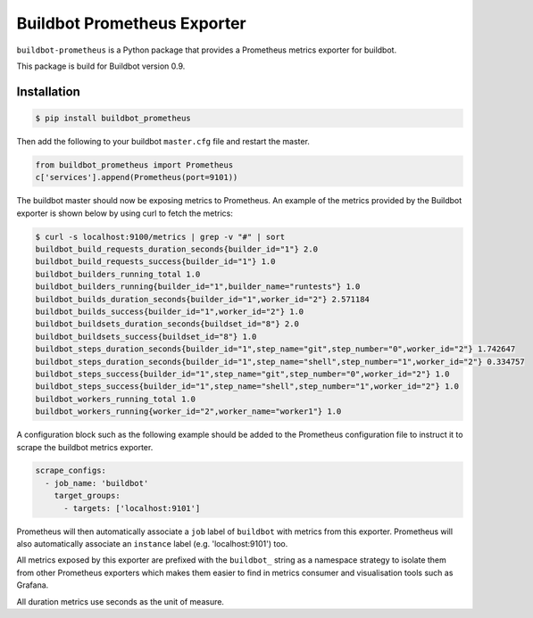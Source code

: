 Buildbot Prometheus Exporter
============================

``buildbot-prometheus`` is a Python package that provides a Prometheus
metrics exporter for buildbot.

This package is build for Buildbot version 0.9.


Installation
------------

.. code-block:: console

    $ pip install buildbot_prometheus

Then add the following to your buildbot ``master.cfg`` file and
restart the master.

.. code-block:: python

    from buildbot_prometheus import Prometheus
    c['services'].append(Prometheus(port=9101))

The buildbot master should now be exposing metrics to Prometheus. An example
of the metrics provided by the Buildbot exporter is shown below by using
curl to fetch the metrics:

.. code-block:: console

    $ curl -s localhost:9100/metrics | grep -v "#" | sort
    buildbot_build_requests_duration_seconds{builder_id="1"} 2.0
    buildbot_build_requests_success{builder_id="1"} 1.0
    buildbot_builders_running_total 1.0
    buildbot_builders_running{builder_id="1",builder_name="runtests"} 1.0
    buildbot_builds_duration_seconds{builder_id="1",worker_id="2"} 2.571184
    buildbot_builds_success{builder_id="1",worker_id="2"} 1.0
    buildbot_buildsets_duration_seconds{buildset_id="8"} 2.0
    buildbot_buildsets_success{buildset_id="8"} 1.0
    buildbot_steps_duration_seconds{builder_id="1",step_name="git",step_number="0",worker_id="2"} 1.742647
    buildbot_steps_duration_seconds{builder_id="1",step_name="shell",step_number="1",worker_id="2"} 0.334757
    buildbot_steps_success{builder_id="1",step_name="git",step_number="0",worker_id="2"} 1.0
    buildbot_steps_success{builder_id="1",step_name="shell",step_number="1",worker_id="2"} 1.0
    buildbot_workers_running_total 1.0
    buildbot_workers_running{worker_id="2",worker_name="worker1"} 1.0

A configuration block such as the following example should be added to
the Prometheus configuration file to instruct it to scrape the buildbot
metrics exporter.

.. code-block:: yaml

    scrape_configs:
      - job_name: 'buildbot'
        target_groups:
          - targets: ['localhost:9101']

Prometheus will then automatically associate a ``job`` label of ``buildbot``
with metrics from this exporter. Prometheus will also automatically associate
an ``instance`` label (e.g. 'localhost:9101') too.

All metrics exposed by this exporter are prefixed with the ``buildbot_``
string as a namespace strategy to isolate them from other Prometheus exporters
which makes them easier to find in metrics consumer and visualisation tools
such as Grafana.

All duration metrics use seconds as the unit of measure.

